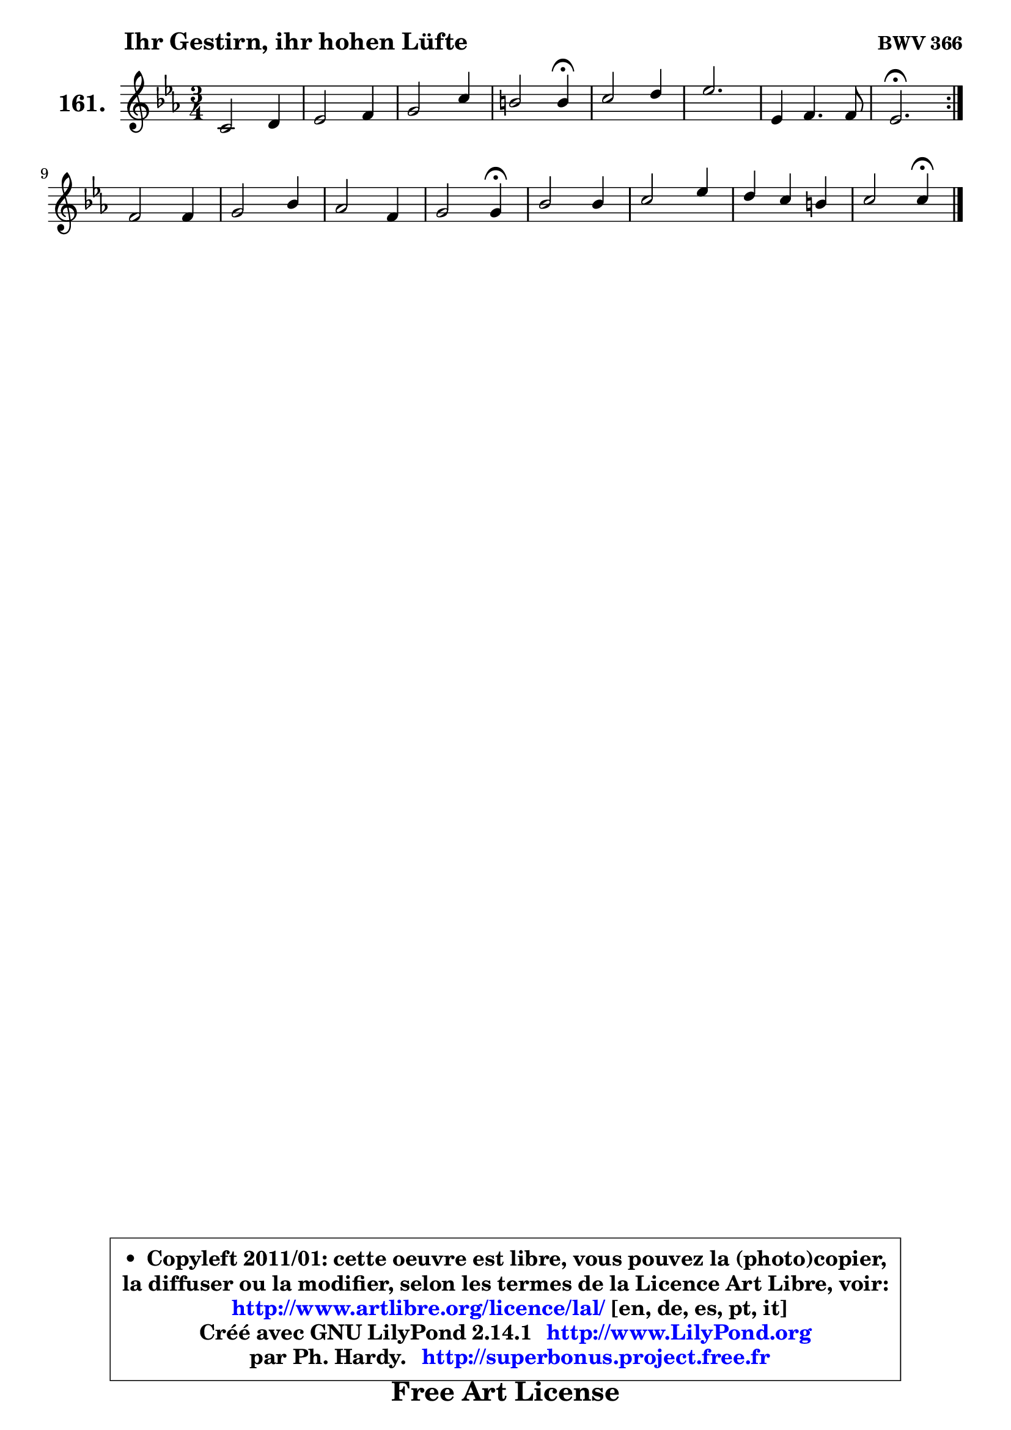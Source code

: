 
\version "2.14.1"

    \paper {
%	system-system-spacing #'padding = #0.1
%	score-system-spacing #'padding = #0.1
%	ragged-bottom = ##f
%	ragged-last-bottom = ##f
	}

    \header {
      opus = \markup { \bold "BWV 366" }
      piece = \markup { \hspace #9 \fontsize #2 \bold "Ihr Gestirn, ihr hohen Lüfte" }
      maintainer = "Ph. Hardy"
      maintainerEmail = "superbonus.project@free.fr"
      lastupdated = "2011/Jul/20"
      tagline = \markup { \fontsize #3 \bold "Free Art License" }
      copyright = \markup { \fontsize #3  \bold   \override #'(box-padding .  1.0) \override #'(baseline-skip . 2.9) \box \column { \center-align { \fontsize #-2 \line { • \hspace #0.5 Copyleft 2011/01: cette oeuvre est libre, vous pouvez la (photo)copier, } \line { \fontsize #-2 \line {la diffuser ou la modifier, selon les termes de la Licence Art Libre, voir: } } \line { \fontsize #-2 \with-url #"http://www.artlibre.org/licence/lal/" \line { \fontsize #1 \hspace #1.0 \with-color #blue http://www.artlibre.org/licence/lal/ [en, de, es, pt, it] } } \line { \fontsize #-2 \line { Créé avec GNU LilyPond 2.14.1 \with-url #"http://www.LilyPond.org" \line { \with-color #blue \fontsize #1 \hspace #1.0 \with-color #blue http://www.LilyPond.org } } } \line { \hspace #1.0 \fontsize #-2 \line {par Ph. Hardy. } \line { \fontsize #-2 \with-url #"http://superbonus.project.free.fr" \line { \fontsize #1 \hspace #1.0 \with-color #blue http://superbonus.project.free.fr } } } } } }

	  }

  guidemidi = {
	\repeat volta 2 {
        R2. |
        R2. |
        R2. |
        r2 \tempo 4 = 30 r4 \tempo 4 = 78 |
        R2. |
        r2. |
        R2. |
        \tempo 4 = 40 r2. \tempo 4 = 78 | } %fin du repeat
        R2. |
        R2. |
        R2. |
        r2 \tempo 4 = 30 r4 \tempo 4 = 78 |
        R2. |
        R2. |
        R2. |
        r2 \tempo 4 = 30 r4 |
	}

  upper = {
\displayLilyMusic \transpose d c {
	\time 3/4
	\key d \minor
	\clef treble
	\voiceOne
	<< { 
	% SOPRANO
	\set Voice.midiInstrument = "acoustic grand"
	\relative c' {
	\repeat volta 2 {
        d2 e4 |
        f2 g4 |
        a2 d4 |
        cis2 cis4\fermata |
        d2 e4 |
        f2. |
        f,4 g4. g8 |
        f2.\fermata | } %fin du repeat
        g2 g4 |
        a2 c4 |
        bes2 g4 |
        a2 a4\fermata |
        c2 c4 |
        d2 f4 |
        e4 d cis |
        d2 d4\fermata |
        \bar "|."
	} % fin de relative
	}

%	\context Voice="1" { \voiceTwo 
%	% ALTO
%	\set Voice.midiInstrument = "acoustic grand"
%	\relative c' {
%	\repeat volta 2 {
%        a2 cis4 |
%        d2 e4 |
%        f4. g8 a4 |
%        a2 a4 |
%        a2 a4 |
%        a4. g8 f e |
%        f2 e4 |
%        c2. | } %fin du repeat
%        e4 f g4 ~ |
%        g8 f ~ f e f4 |
%        f4 e8 d e4 |
%        f2 f4 |
%        a2 a8 g |
%        f8 e f g a4 |
%        bes8 g f e e g |
%        fis2 fis4 |
%        \bar "|."
%	} % fin de relative
%	\oneVoice
%	} >>
 >>
}
	}

    lower = {
\transpose d c {
	\time 3/4
	\key d \minor
	\clef bass
	\voiceOne
	<< { 
	% TENOR
	\set Voice.midiInstrument = "acoustic grand"
	\relative c {
	\repeat volta 2 {
        f8 g a4 g |
        a2 bes4 |
        c4 d8 e f4 |
        e2 e4 |
        f2 e4 |
        d8 cis d e d c |
        bes8 a d4 c8. bes16 |
        a2. | } %fin du repeat
        c2 c4 |
        c4. bes8 a4 |
        d2 c4 |
        c2 c4 |
        f2 f8 es |
        d2 c4 |
        bes4 b a |
        a2 a4 |
        \bar "|."
	} % fin de relative
	}
	\context Voice="1" { \voiceTwo 
	% BASS
	\set Voice.midiInstrument = "acoustic grand"
	\relative c {
	\repeat volta 2 {
        d8 e f g f e |
        d4 c8 bes a g |
        f8 g f e d4 |
        a'2 a4\fermata |
        d8 e f e d cis |
        d2. ~ |
	d8 c8 bes4 c |
        f,2.\fermata | } %fin du repeat
        c'4 d e |
        f4 g a |
        g4 g, c |
        f2 f4\fermata |
        f4 f,8 g a4 |
        bes4 bes' a |
        g4 gis a |
        d,2 d4\fermata |
        \bar "|."
	} % fin de relative
	\oneVoice
	} >>
}
	}


    \score { 

	\new PianoStaff <<
	\set PianoStaff.instrumentName = \markup { \bold \huge "161." }
	\new Staff = "upper" \upper
%	\new Staff = "lower" \lower
	>>

    \layout {
%	ragged-last = ##f
	   }

         } % fin de score

  \score {
\unfoldRepeats { << \guidemidi \upper >> }
    \midi {
    \context {
     \Staff
      \remove "Staff_performer"
               }

     \context {
      \Voice
       \consists "Staff_performer"
                }

     \context { 
      \Score
      tempoWholesPerMinute = #(ly:make-moment 78 4)
		}
	    }
	}



